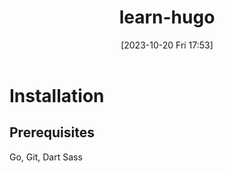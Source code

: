 #+title:      learn-hugo
#+date:       [2023-10-20 Fri 17:53]
#+filetags:   :generator:golang:static:website:
#+identifier: 20231020T175357

* Installation

** Prerequisites

Go, Git, Dart Sass

